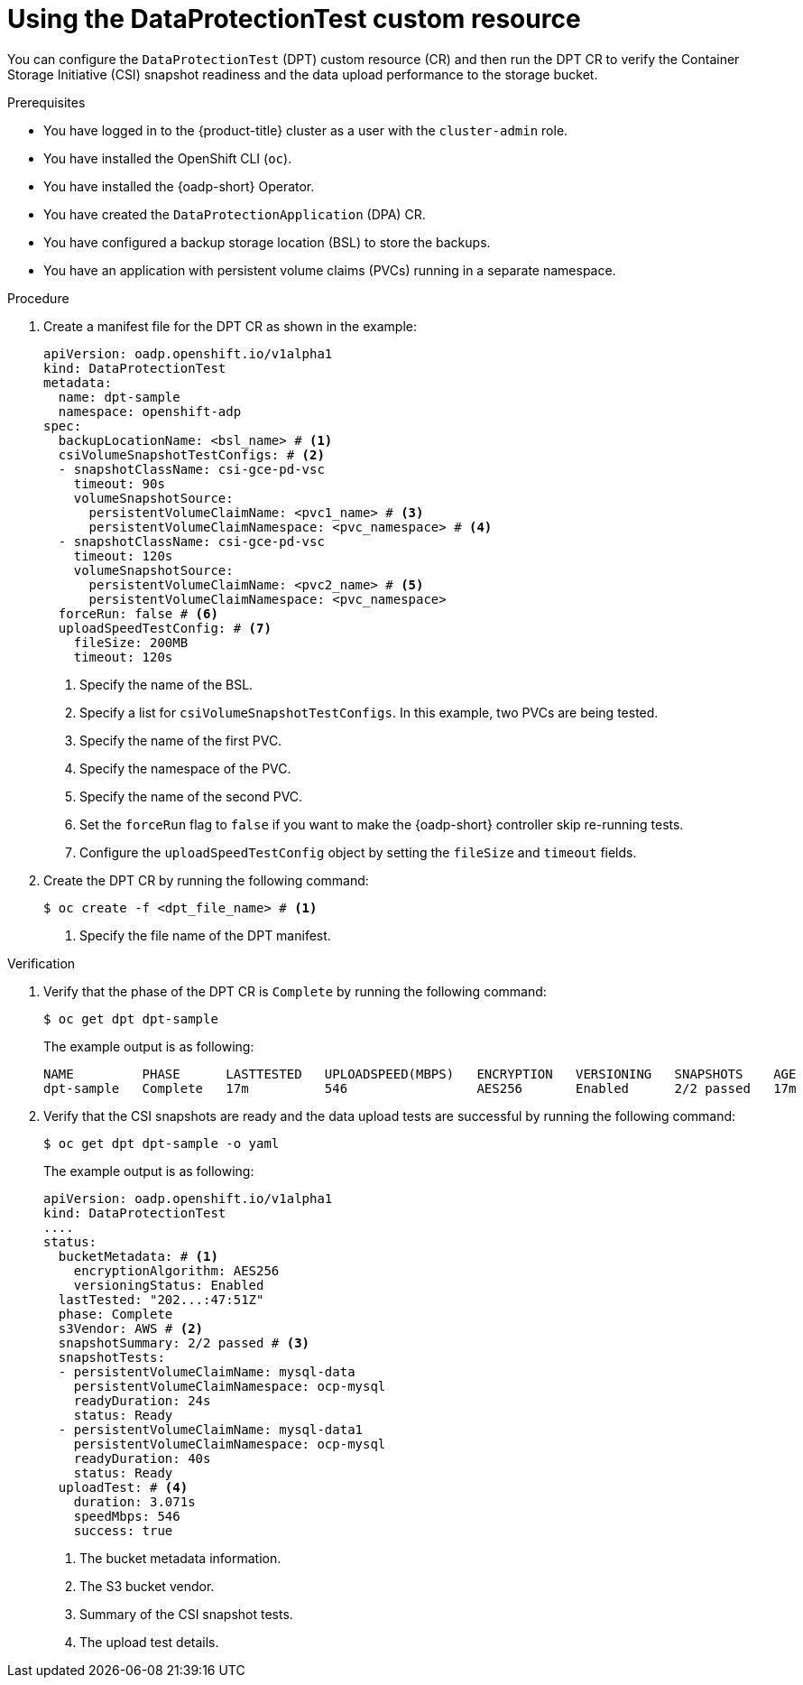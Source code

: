 // Module included in the following assemblies:
//
// * backup_and_restore/application_backup_and_restore/oadp-data-protection-test.adoc

:_mod-docs-content-type: PROCEDURE
[id="using-data-protection-test_{context}"]
= Using the DataProtectionTest custom resource

[role="_abstract"]
You can configure the `DataProtectionTest` (DPT) custom resource (CR) and then run the DPT CR to verify the Container Storage Initiative (CSI) snapshot readiness and the data upload performance to the storage bucket.

.Prerequisites

* You have logged in to the {product-title} cluster as a user with the `cluster-admin` role.
* You have installed the OpenShift CLI (`oc`).
* You have installed the {oadp-short} Operator.
* You have created the `DataProtectionApplication` (DPA) CR.
* You have configured a backup storage location (BSL) to store the backups.
* You have an application with persistent volume claims (PVCs) running in a separate namespace.


.Procedure

.  Create a manifest file for the DPT CR as shown in the example:
+
[source,yaml]
----
apiVersion: oadp.openshift.io/v1alpha1
kind: DataProtectionTest
metadata:
  name: dpt-sample
  namespace: openshift-adp
spec:
  backupLocationName: <bsl_name> # <1>
  csiVolumeSnapshotTestConfigs: # <2>
  - snapshotClassName: csi-gce-pd-vsc 
    timeout: 90s
    volumeSnapshotSource:
      persistentVolumeClaimName: <pvc1_name> # <3>
      persistentVolumeClaimNamespace: <pvc_namespace> # <4>
  - snapshotClassName: csi-gce-pd-vsc
    timeout: 120s
    volumeSnapshotSource:
      persistentVolumeClaimName: <pvc2_name> # <5>
      persistentVolumeClaimNamespace: <pvc_namespace>
  forceRun: false # <6> 
  uploadSpeedTestConfig: # <7>
    fileSize: 200MB
    timeout: 120s
----
<1> Specify the name of the BSL.
<2> Specify a list for `csiVolumeSnapshotTestConfigs`. In this example, two PVCs are being tested.
<3> Specify the name of the first PVC.
<4> Specify the namespace of the PVC.
<5> Specify the name of the second PVC.
<6> Set the `forceRun` flag to `false` if you want to make the {oadp-short} controller skip re-running tests.
<7> Configure the `uploadSpeedTestConfig` object by setting the `fileSize` and `timeout` fields.

. Create the DPT CR by running the following command:
+
[source,terminal]
----
$ oc create -f <dpt_file_name> # <1>
----
<1> Specify the file name of the DPT manifest.


.Verification

. Verify that the phase of the DPT CR is `Complete` by running the following command:
+
[source,terminal]
----
$ oc get dpt dpt-sample
----
+
The example output is as following:
+
[source,terminal]
----
NAME         PHASE      LASTTESTED   UPLOADSPEED(MBPS)   ENCRYPTION   VERSIONING   SNAPSHOTS    AGE
dpt-sample   Complete   17m          546                 AES256       Enabled      2/2 passed   17m
----

. Verify that the CSI snapshots are ready and the data upload tests are successful by running the following command:
+
[source,terminal]
----
$ oc get dpt dpt-sample -o yaml
----
+
The example output is as following:
+
[source,yaml]
----
apiVersion: oadp.openshift.io/v1alpha1
kind: DataProtectionTest
....
status:
  bucketMetadata: # <1>
    encryptionAlgorithm: AES256
    versioningStatus: Enabled
  lastTested: "202...:47:51Z"
  phase: Complete
  s3Vendor: AWS # <2>
  snapshotSummary: 2/2 passed # <3>
  snapshotTests:
  - persistentVolumeClaimName: mysql-data
    persistentVolumeClaimNamespace: ocp-mysql
    readyDuration: 24s
    status: Ready
  - persistentVolumeClaimName: mysql-data1
    persistentVolumeClaimNamespace: ocp-mysql
    readyDuration: 40s
    status: Ready
  uploadTest: # <4>
    duration: 3.071s
    speedMbps: 546
    success: true
----
<1> The bucket metadata information.
<2> The S3 bucket vendor.
<3> Summary of the CSI snapshot tests.
<4> The upload test details.
